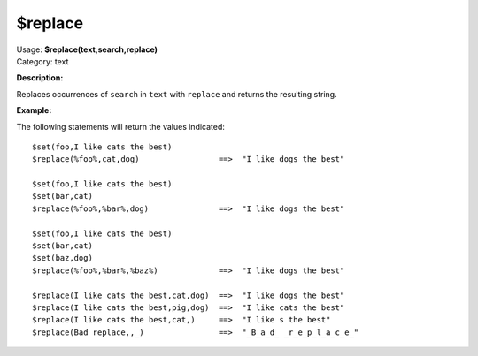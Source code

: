 .. MusicBrainz Picard Documentation Project

$replace
========

| Usage: **$replace(text,search,replace)**
| Category: text

**Description:**

Replaces occurrences of ``search`` in ``text`` with ``replace`` and returns the resulting string.


**Example:**

The following statements will return the values indicated::

    $set(foo,I like cats the best)
    $replace(%foo%,cat,dog)                 ==>  "I like dogs the best"

    $set(foo,I like cats the best)
    $set(bar,cat)
    $replace(%foo%,%bar%,dog)               ==>  "I like dogs the best"

    $set(foo,I like cats the best)
    $set(bar,cat)
    $set(baz,dog)
    $replace(%foo%,%bar%,%baz%)             ==>  "I like dogs the best"

    $replace(I like cats the best,cat,dog)  ==>  "I like dogs the best"
    $replace(I like cats the best,pig,dog)  ==>  "I like cats the best"
    $replace(I like cats the best,cat,)     ==>  "I like s the best"
    $replace(Bad replace,,_)                ==>  "_B_a_d_ _r_e_p_l_a_c_e_"
